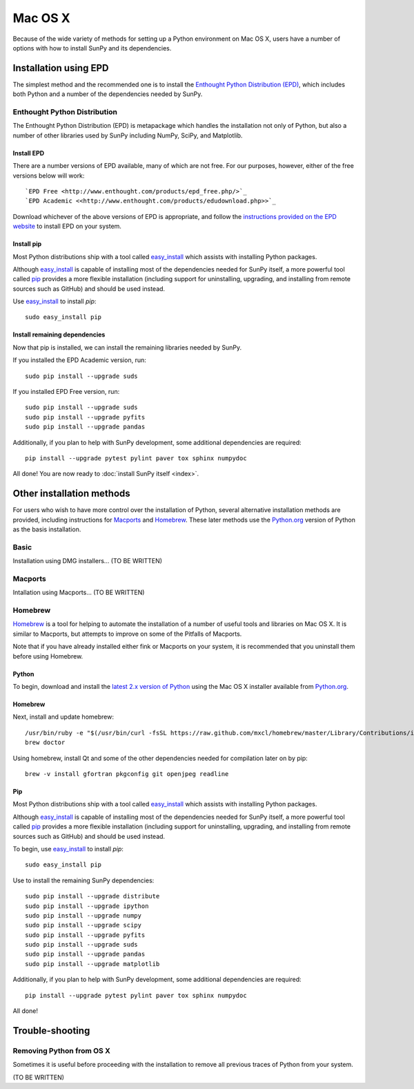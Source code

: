 ========
Mac OS X
========

Because of the wide variety of methods for setting up a Python environment on
Mac OS X, users have a number of options with how to install SunPy and its
dependencies.

Installation using EPD
======================

The simplest method and the recommended one is to install the `Enthought Python
Distribution (EPD) <http://www.enthought.com/products/epd_free.php/>`_, which
includes both Python and a number of the dependencies needed by SunPy. 

Enthought Python Distribution
-----------------------------
The Enthought Python Distribution (EPD) is metapackage which handles the
installation not only of Python, but also a number of other libraries used
by SunPy including NumPy, SciPy, and Matplotlib.

Install EPD
^^^^^^^^^^^
There are a number versions of EPD available, many of which are not free. For
our purposes, however, either of the free versions below will work: ::

 `EPD Free <http://www.enthought.com/products/epd_free.php/>`_
 `EPD Academic <<http://www.enthought.com/products/edudownload.php>>`_

Download whichever of the above versions of EPD is appropriate, and follow the 
`instructions provided on the EPD website <http://www.enthought.com/products/epdgetstart.php?platform=mac>`_ 
to install EPD on your system.

Install pip
^^^^^^^^^^^
Most Python distributions ship with a tool called `easy_install <http://pypi.python.org/pypi/setuptools>`_ 
which assists with installing Python packages.

Although `easy_install`_ is capable of installing most of the dependencies 
needed for SunPy itself, a more powerful tool called `pip <http://pypi.python.org/pypi/pip>`_
provides a more flexible installation (including support for uninstalling, 
upgrading, and installing from remote sources such as GitHub) and should be 
used instead.

Use `easy_install`_ to install `pip`: ::

 sudo easy_install pip

Install remaining dependencies
^^^^^^^^^^^^^^^^^^^^^^^^^^^^^^
Now that pip is installed, we can install the remaining libraries needed by
SunPy.

If you installed the EPD Academic version, run: ::

 sudo pip install --upgrade suds
 
If you installed EPD Free version, run: ::

 sudo pip install --upgrade suds
 sudo pip install --upgrade pyfits
 sudo pip install --upgrade pandas
 
Additionally, if you plan to help with SunPy development, some additional 
dependencies are required: ::

 pip install --upgrade pytest pylint paver tox sphinx numpydoc

All done! You are now ready to :doc:`install SunPy itself <index>`.

Other installation methods
==========================

For users who wish to have more control over the installation of Python, several
alternative installation methods are provided, including instructions for
`Macports <http://www.macports.org/>`_ and `Homebrew <http://mxcl.github.com/homebrew/>`_.
These later methods use the `Python.org <http://python.org/>`_ version of 
Python as the basis installation.

Basic
-----
Installation using DMG installers... (TO BE WRITTEN)

Macports
--------
Intallation using Macports... (TO BE WRITTEN)

Homebrew
--------

`Homebrew <http://mxcl.github.com/homebrew/>`_ is a tool for helping to automate
the installation of a number of useful tools and libraries on Mac OS X. It is
similar to Macports, but attempts to improve on some of the Pitfalls of 
Macports.

Note that if you have already installed either fink or Macports on your system,
it is recommended that you uninstall them before using Homebrew.

Python
^^^^^^
To begin, download and install the `latest 2.x version of Python <http://python.org/download/>`_
using the Mac OS X installer available from `Python.org <http://python.org/>`_.

Homebrew
^^^^^^^^
Next, install and update homebrew: ::

 /usr/bin/ruby -e "$(/usr/bin/curl -fsSL https://raw.github.com/mxcl/homebrew/master/Library/Contributions/install_homebrew.rb)"
 brew doctor

Using homebrew, install Qt and some of the other dependencies needed for 
compilation later on by pip: ::

 brew -v install gfortran pkgconfig git openjpeg readline

Pip
^^^
Most Python distributions ship with a tool called `easy_install <http://pypi.python.org/pypi/setuptools>`_ 
which assists with installing Python packages.

Although `easy_install`_ is capable of installing most of
the dependencies needed for SunPy itself, a more powerful tool called 
`pip <http://pypi.python.org/pypi/pip>`__ provides a more flexible installation 
(including support for uninstalling, upgrading, and installing from remote 
sources such as GitHub) and should be used instead.

To begin, use `easy_install`_ to install `pip`: ::

 sudo easy_install pip

Use to install the remaining SunPy dependencies: ::

 sudo pip install --upgrade distribute
 sudo pip install --upgrade ipython
 sudo pip install --upgrade numpy
 sudo pip install --upgrade scipy
 sudo pip install --upgrade pyfits
 sudo pip install --upgrade suds
 sudo pip install --upgrade pandas
 sudo pip install --upgrade matplotlib
 
Additionally, if you plan to help with SunPy development, some additional 
dependencies are required: ::

 pip install --upgrade pytest pylint paver tox sphinx numpydoc

All done!

Trouble-shooting
================

Removing Python from OS X
-------------------------
Sometimes it is useful before proceeding with the installation to remove all
previous traces of Python from your system.

(TO BE WRITTEN)


